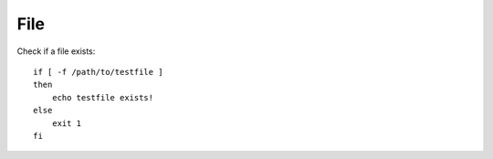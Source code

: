 File
****

.. highlight:: bash

Check if a file exists::

  if [ -f /path/to/testfile ]
  then
      echo testfile exists!
  else
      exit 1
  fi
